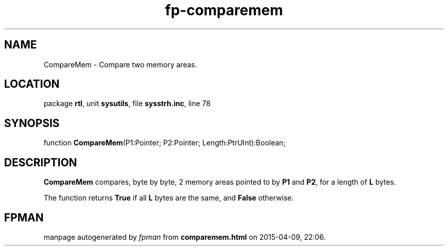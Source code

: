 .\" file autogenerated by fpman
.TH "fp-comparemem" 3 "2014-03-14" "fpman" "Free Pascal Programmer's Manual"
.SH NAME
CompareMem - Compare two memory areas.
.SH LOCATION
package \fBrtl\fR, unit \fBsysutils\fR, file \fBsysstrh.inc\fR, line 78
.SH SYNOPSIS
function \fBCompareMem\fR(P1:Pointer; P2:Pointer; Length:PtrUInt):Boolean;
.SH DESCRIPTION
\fBCompareMem\fR compares, byte by byte, 2 memory areas pointed to by \fBP1\fR and \fBP2\fR, for a length of \fBL\fR bytes.

The function returns \fBTrue\fR if all \fBL\fR bytes are the same, and \fBFalse\fR otherwise.


.SH FPMAN
manpage autogenerated by \fIfpman\fR from \fBcomparemem.html\fR on 2015-04-09, 22:06.

